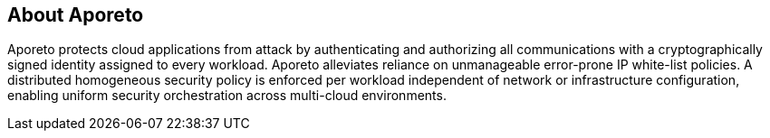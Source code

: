 == About Aporeto

//'''
//
//title: About Aporeto
//url: ""
//type: index
//menu:
//  3.14:
//    identifier: "about"
//    weight: 10
//canonical: https://docs.aporeto.com
//
//'''

Aporeto protects cloud applications from attack by authenticating and authorizing all communications with a cryptographically signed identity assigned to every workload.
Aporeto alleviates reliance on unmanageable error-prone IP white-list policies.
A distributed homogeneous security policy is enforced per workload independent of network or infrastructure configuration, enabling uniform security orchestration across multi-cloud environments.
